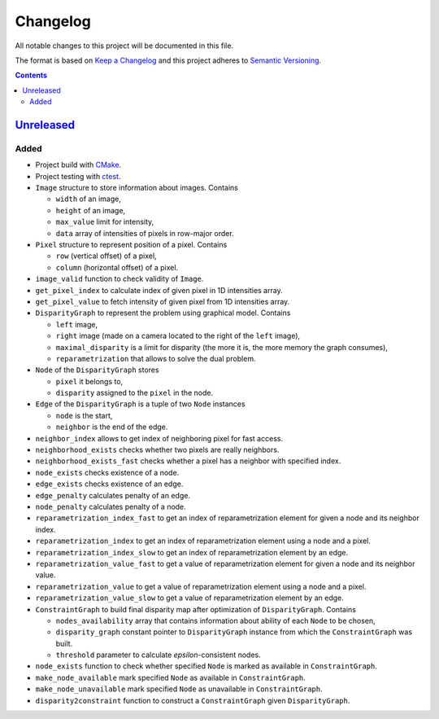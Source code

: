 =========
Changelog
=========

All notable changes to this project will be documented in this file.

The format is based on `Keep a Changelog`_
and this project adheres to `Semantic Versioning`_.

.. contents::
    :backlinks: none

Unreleased_
===========

Added
-----

- Project build with CMake_.
- Project testing with ctest_.
- ``Image`` structure to store information about images.
  Contains

  - ``width`` of an image,
  - ``height`` of an image,
  - ``max_value`` limit for intensity,
  - ``data`` array of intensities of pixels in row-major order.

- ``Pixel`` structure to represent position of a pixel.
  Contains

  - ``row`` (vertical offset) of a pixel,
  - ``column`` (horizontal offset) of a pixel.

- ``image_valid`` function to check validity of ``Image``.
- ``get_pixel_index`` to calculate index of given pixel
  in 1D intensities array.
- ``get_pixel_value`` to fetch intensity of given pixel
  from 1D intensities array.
- ``DisparityGraph`` to represent the problem using graphical model.
  Contains

  - ``left`` image,
  - ``right`` image
    (made on a camera located to the right of the ``left`` image),
  - ``maximal_disparity`` is a limit for disparity
    (the more it is, the more memory the graph consumes),
  - ``reparametrization`` that allows to solve the dual problem.

- ``Node`` of the ``DisparityGraph`` stores

  - ``pixel`` it belongs to,
  - ``disparity`` assigned to the ``pixel`` in the node.

- ``Edge`` of the ``DisparityGraph`` is a tuple of two ``Node`` instances

  - ``node`` is the start,
  - ``neighbor`` is the end of the edge.

- ``neighbor_index`` allows to get index of neighboring pixel for fast access.
- ``neighborhood_exists`` checks whether two pixels are really neighbors.
- ``neighborhood_exists_fast`` checks whether a pixel has a neighbor
  with specified index.
- ``node_exists`` checks existence of a node.
- ``edge_exists`` checks existence of an edge.
- ``edge_penalty`` calculates penalty of an edge.
- ``node_penalty`` calculates penalty of a node.
- ``reparametrization_index_fast`` to get an index of reparametrization element
  for given a node and its neighbor index.
- ``reparametrization_index`` to get an index of reparametrization element
  using a node and a pixel.
- ``reparametrization_index_slow`` to get an index of reparametrization element
  by an edge.
- ``reparametrization_value_fast`` to get a value of reparametrization element
  for given a node and its neighbor value.
- ``reparametrization_value`` to get a value of reparametrization element
  using a node and a pixel.
- ``reparametrization_value_slow`` to get a value of reparametrization element
  by an edge.

- ``ConstraintGraph`` to build final disparity map
  after optimization of ``DisparityGraph``.
  Contains

  - ``nodes_availability`` array that contains information about ability
    of each ``Node`` to be chosen,
  - ``disparity_graph`` constant pointer to ``DisparityGraph`` instance
    from which the ``ConstraintGraph`` was built.
  - ``threshold`` parameter to calculate `epsilon`-consistent nodes.

- ``node_exists`` function to check whether specified ``Node``
  is marked as available in ``ConstraintGraph``.
- ``make_node_available`` mark specified ``Node``
  as available in ``ConstraintGraph``.
- ``make_node_unavailable`` mark specified ``Node``
  as unavailable in ``ConstraintGraph``.
- ``disparity2constraint`` function
  to construct a ``ConstraintGraph`` given ``DisparityGraph``.

.. Remove these two lines and one indentation level of the next two lines
    when you will release the first version.
    .. _Unreleased:
        https://github.com/char-lie/stereo-parallel/compare/v0.0.1...HEAD

.. _CMake:
    https://cmake.org
.. _ctest:
    https://cmake.org/cmake/help/v3.0/manual/ctest.1.html
.. _Keep a Changelog:
    http://keepachangelog.com/en/1.0.0
.. _Semantic Versioning:
    http://semver.org/spec/v2.0.0
